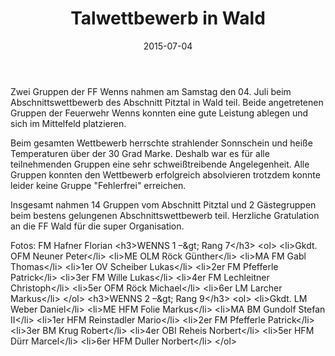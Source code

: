 #+TITLE: Talwettbewerb in Wald
#+DATE: 2015-07-04
#+FACEBOOK_URL: 

Zwei Gruppen der FF Wenns nahmen am Samstag den 04. Juli beim Abschnittswettbewerb des Abschnitt Pitztal in Wald teil. Beide angetretenen Gruppen der Feuerwehr Wenns konnten eine gute Leistung ablegen und sich im Mittelfeld platzieren.

Beim gesamten Wettbewerb herrschte strahlender Sonnschein und heiße Temperaturen über der 30 Grad Marke. Deshalb war es für alle teilnehmenden Gruppen eine sehr schweißtreibende Angelegenheit.
Alle Gruppen konnten den Wettbewerb erfolgreich absolvieren trotzdem konnte leider keine Gruppe "Fehlerfrei" erreichen.

Insgesamt nahmen 14 Gruppen vom Abschnitt Pitztal und 2 Gästegruppen beim bestens gelungenen Abschnittswettbewerb teil. Herzliche Gratulation an die FF Wald für die super Organisation.

Fotos: FM Hafner Florian
<h3>WENNS 1 --&gt; Rang 7</h3>
<ol>
<li>Gkdt. OFM Neuner Peter</li>
<li>ME OLM Röck Günther</li>
<li>MA FM Gabl Thomas</li>
<li>1er OV Scheiber Lukas</li>
<li>2er FM Pfefferle Patrick</li>
<li>3er FM Wille Lukas</li>
<li>4er FM Lechleitner Christoph</li>
<li>5er OFM Röck Michael</li>
<li>6er LM Larcher Markus</li>
</ol>
<h3>WENNS 2 --&gt; Rang 9</h3>
<ol>
<li>Gkdt. LM Weber Daniel</li>
<li>ME HFM Folie Markus</li>
<li>MA BM Gundolf Stefan II</li>
<li>1er HFM Reinstadler Mario</li>
<li>2er FM Pfefferle Patrick</li>
<li>3er BM Krug Robert</li>
<li>4er OBI Reheis Norbert</li>
<li>5er HFM Dürr Marcel</li>
<li>6er HFM Duller Norbert</li>
</ol>
